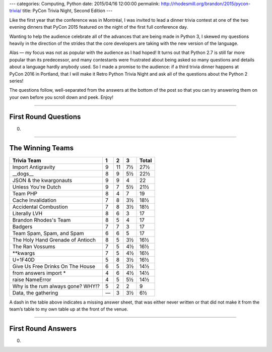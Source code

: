 ---
categories: Computing, Python
date: 2015/04/16 12:00:00
permalink: http://rhodesmill.org/brandon/2015/pycon-trivia/
title: PyCon Trivia Night, Second Edition
---

Like the first year that the conference was in Montréal,
I was invited to lead a dinner trivia contest
at one of the two evening dinners that PyCon 2015 featured
on the night of the first full conference day.

Wanting to help the audience celebrate
all of the advances that are being made in Python 3,
I skewed my questions heavily in the direction
of the strides that the core developers are taking
with the new version of the language.

Alas — my focus was not as popular with the audience
as I had hoped!
It turns out that Python 2.7 is still far more popular
than its predecessor,
and many contestants were frustrated
about being asked so many questions and details
about a language hardly anybody used.
So I made a promise to the audience:
if a third trivia dinner happens at PyCon 2016 in Portland,
that I will make it Retro Python Trivia Night
and ask all of the questions about the Python 2 series!

The questions follow,
well-separated from the answers at the bottom of the post
so that you can try answering them on your own
before you scroll down and peek.
Enjoy!

----------

First Round Questions
---------------------

0. 

----------

The Winning Teams
-----------------

================================== === === === =====
Trivia Team                          1   2   3 Total
================================== === === === =====
Import Antigravity                  9  11   7½  27½
__dogs__                            8   9   5½  22½
JSON & the kwargonauts              9   9   4   22 
Unless You're Dutch                 9   7   5½  21½
Team PHP                            8   4   7   19 
Cache Invalidation                  7   8   3½  18½
Accidental Combustion               7   8   3½  18½
Literally LVH                       8   6   3   17 
Brandon Rhodes's Team               8   5   4   17 
Badgers                             7   7   3   17 
Team Spam, Spam, and Spam           6   6   5   17 
The Holy Hand Grenade of Antioch    8   5   3½  16½
The Ran Vossums                     7   5   4½  16½
**kwargs                            7   5   4½  16½
U+1F40D                             5   8   3½  16½
Give Us Free Drinks On The House    6   5   3½  14½
from answers import *               4   6   4½  14½
raise NameError                     4   5   5½  14½
Why is the rum always gone? WHY!?   5   2   2    9 
Data, the gathering                 —   3   3½   6½
================================== === === === =====

A dash in the table above indicates a missing answer sheet,
that was either never written
or that did not make it from the team’s table
to my own table up at the front of the venue.

----------

First Round Answers
-------------------

0. 
